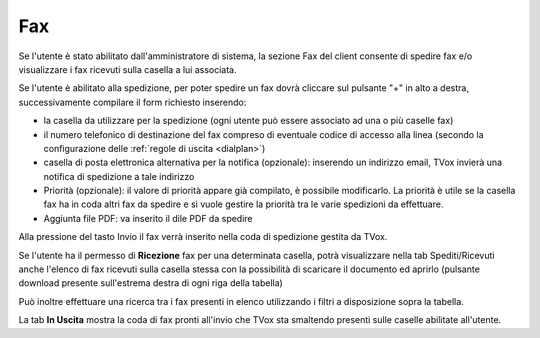 .. _fax:

===
Fax
===


Se l'utente è stato abilitato dall'amministratore di sistema, la sezione Fax del client consente di spedire fax e/o visualizzare i fax ricevuti sulla casella a lui associata.


.. image:: /images/CLIENT/MenuClient/fax.PNG


Se l'utente è abilitato alla spedizione, per poter spedire un fax dovrà cliccare sul pulsante "+" in alto a destra, successivamente compilare il form richiesto inserendo:

* la casella da utilizzare per la spedizione (ogni utente può essere associato ad una o più caselle fax)
* il numero telefonico di destinazione del fax compreso di eventuale codice di accesso alla linea (secondo la configurazione delle :ref:`regole di uscita <dialplan>`)
* casella di posta elettronica alternativa per la notifica (opzionale): inserendo un indirizzo email, TVox invierà una notifica di spedizione a tale indirizzo
* Priorità (opzionale): il valore di priorità appare già compilato, è possibile modificarlo. La priorità è utile se la casella fax ha in coda altri fax da spedire e si vuole gestire la priorità tra le varie spedizioni da effettuare.
* Aggiunta file PDF: va inserito il dile PDF da spedire

Alla pressione del tasto Invio il fax verrà inserito nella coda di spedizione gestita da TVox.

.. image:: /images/CLIENT/MenuClient/fax_invio.PNG

Se l'utente ha il permesso di  **Ricezione**  fax per una determinata casella, potrà visualizzare nella tab Spediti/Ricevuti anche l'elenco di fax ricevuti sulla casella stessa con la possibilità di scaricare il documento ed aprirlo (pulsante download presente sull'estrema destra di ogni riga della tabella)

Può inoltre effettuare una ricerca tra i fax presenti in elenco utilizzando i filtri a disposizione sopra la tabella.

La tab  **In Uscita**  mostra la coda di fax pronti all'invio che TVox sta smaltendo presenti sulle caselle abilitate all'utente.

